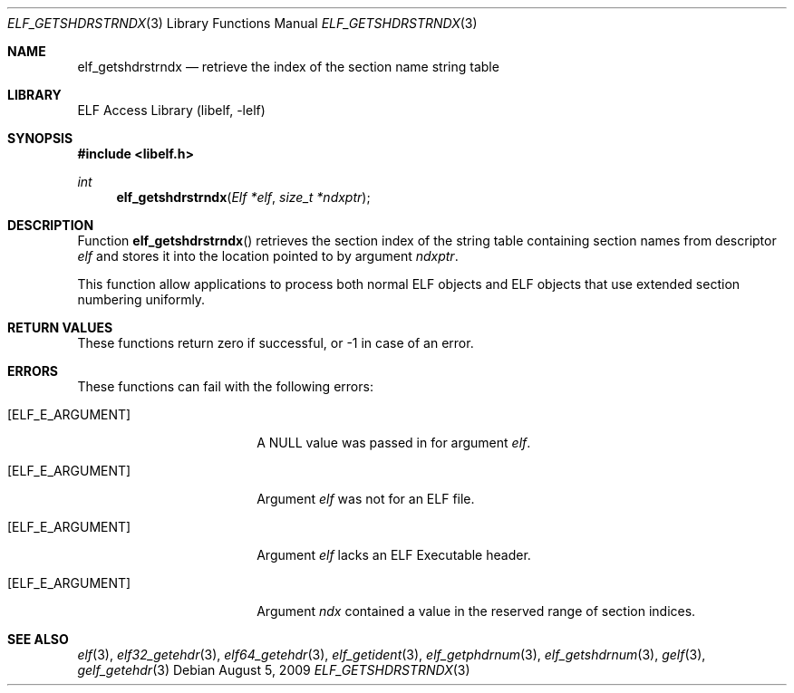 .\" Copyright (c) 2006,2008 Joseph Koshy.  All rights reserved.
.\"
.\" Redistribution and use in source and binary forms, with or without
.\" modification, are permitted provided that the following conditions
.\" are met:
.\" 1. Redistributions of source code must retain the above copyright
.\"    notice, this list of conditions and the following disclaimer.
.\" 2. Redistributions in binary form must reproduce the above copyright
.\"    notice, this list of conditions and the following disclaimer in the
.\"    documentation and/or other materials provided with the distribution.
.\"
.\" This software is provided by Joseph Koshy ``as is'' and
.\" any express or implied warranties, including, but not limited to, the
.\" implied warranties of merchantability and fitness for a particular purpose
.\" are disclaimed.  in no event shall Joseph Koshy be liable
.\" for any direct, indirect, incidental, special, exemplary, or consequential
.\" damages (including, but not limited to, procurement of substitute goods
.\" or services; loss of use, data, or profits; or business interruption)
.\" however caused and on any theory of liability, whether in contract, strict
.\" liability, or tort (including negligence or otherwise) arising in any way
.\" out of the use of this software, even if advised of the possibility of
.\" such damage.
.\"
.\" $Id: elf_getshdrstrndx.3 3956 2022-03-12 12:39:30Z jkoshy $
.\"
.Dd August 5, 2009
.Dt ELF_GETSHDRSTRNDX 3
.Os
.Sh NAME
.Nm elf_getshdrstrndx
.Nd retrieve the index of the section name string table
.Sh LIBRARY
.Lb libelf
.Sh SYNOPSIS
.In libelf.h
.Ft int
.Fn elf_getshdrstrndx "Elf *elf" "size_t *ndxptr"
.Sh DESCRIPTION
Function
.Fn elf_getshdrstrndx
retrieves the section index of the string table containing section
names from descriptor
.Fa elf
and stores it into the location pointed to by argument
.Fa ndxptr .
.Pp
This function allow applications to process both normal ELF
objects and ELF objects that use extended section numbering uniformly.
.Sh RETURN VALUES
These functions return zero if successful, or -1 in case of an error.
.Sh ERRORS
These functions can fail with the following errors:
.Bl -tag -width "[ELF_E_RESOURCE]"
.It Bq Er ELF_E_ARGUMENT
A
.Dv NULL
value was passed in for argument
.Fa elf .
.It Bq Er ELF_E_ARGUMENT
Argument
.Fa elf
was not for an ELF file.
.It Bq Er ELF_E_ARGUMENT
Argument
.Fa elf
lacks an ELF Executable header.
.It Bq Er ELF_E_ARGUMENT
Argument
.Fa ndx
contained a value in the reserved range of section indices.
.El
.Sh SEE ALSO
.Xr elf 3 ,
.Xr elf32_getehdr 3 ,
.Xr elf64_getehdr 3 ,
.Xr elf_getident 3 ,
.Xr elf_getphdrnum 3 ,
.Xr elf_getshdrnum 3 ,
.Xr gelf 3 ,
.Xr gelf_getehdr 3

